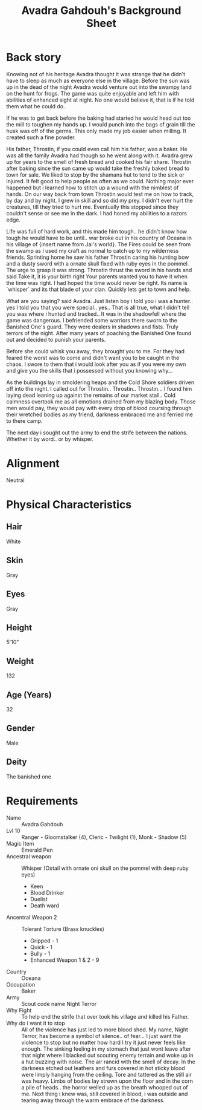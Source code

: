 
#+LATEX_CLASS: dnd
#+STARTUP: content showstars indent
#+OPTIONS: tags:nil
#+TITLE: Avadra Gahdouh's Background Sheet
#+FILETAGS: avadra gahdouh background sheet

* Back story
Knowing not of his heritage Avadra thought it was strange that he didn't have to
sleep as much as everyone else in the village. Before the sun was up in the dead
of the night Avadra would venture out into the swampy land on the hunt for frogs.
The game was quite enjoyable and left him with abilities of enhanced sight at
night. No one would believe it, that is if he told them what he could do.

If he was to get back before the baking had started he would head out too the
mill to toughen my hands up. I would punch into the bags of grain till the husk
was off of the germs. This only made my job easier when milling. It created such
a fine powder.

His father, Throstin, if you could even call him his father, was a baker. He was
all the family Avadra had though so he went along with it. Avadra grew up for
years to the smell of fresh bread and cooked his fair share. Throstin after
baking since the sun came up would take the freshly baked bread to town for
sale. We liked to stop by the shamans hut to tend to the sick or injured.
It felt good to help people as often as we could. Nothing major ever
happened but i learned how to stitch up a wound with the nimblest of hands.
On our way back from town Throstin would test me on how to track, by day
and by night. I grew in skill and so did my prey. I didn't ever hurt the
creatures, till they tried to hurt me. Eventually this stopped since they
couldn't sense or see me in the dark. I had honed my abilities to a razors edge.

Life was full of hard work, and this made him tough.. he didn't know how tough
he would have to be until.. war broke out in his country of Oceana in his
village of {insert name from Jai's world}. The Fires could be seen from the swamp
as I used my craft as normal to catch up to my wilderness friends. Sprinting home
he saw his father Throstin caring his hunting bow and a dusty sword with a ornate
skull fixed with ruby eyes in the pommel. The urge to grasp it was strong.
Throstin thrust the sword in his hands and said Take it, it is your birth right
Your parents wanted you to have it when the time was right. I had hoped the time
would never be right. Its name is `whisper` and its that blade of your clan.
Quickly lets get to town and help.

What are you saying? said Avadra. Just listen boy i told you i was a hunter.. yes
I told you that you were special.. yes.. That is all true, what I didn't tell
you was where i hunted and tracked.. It was in the shadowfell where the game
was dangerous. I befriended some warriors there sworn to the Banished One's guard.
They were dealers in shadows and fists. Truly terrors of the night. After many
years of poaching the Banished One found out and decided to punish your parents.

Before she could whisk you away, they brought you to me. For they had feared the
worst was to come and didn't want you to be caught in the chaos. I swore to them
that i would look after you as if you were my own and give you the skills that
i possessed without you knowing why...

As the buildings lay in smoldering heaps and the Cold Shore soldiers driven off
into the night. I called out for Throstin.. Throstin.. Throstin... I found him
laying dead leaning up against the remains of our market stall.. Cold calmness
overtook me as all emotions drained from my blazing body. Those men would pay,
they would pay with every drop of blood coursing through their wretched bodies
as my friend, darkness embraced me and ferried me to there camp.

The next day i sought out the army to end the strife between the nations.
Whether it by word.. or by whisper.

* Alignment
Neutral

* Physical Characteristics
** Hair
White

** Skin
Gray

** Eyes
Gray

** Height
5'10"

** Weight
132

** Age (Years)
32

** Gender
Male

** Deity
The banished one

* Requirements
- Name :: Avadra Gahdouh
- Lvl 10 :: Ranger - Gloomstalker (4), Cleric - Twilight (1), Monk - Shadow (5)
- Magic Item :: Emerald Pen
- Ancestral weapon :: Whisper (Oxtail with ornate oni skull on the pommel with deep ruby eyes)
  - Keen
  - Blood Drinker
  - Duelist
  - Death ward
- Ancentral Weapon 2 :: Tolerant Torture (Brass knuckles)
  - Gripped - 1
  - Quick - 1
  - Bully - 1
  - Enhanced Weapon 1 & 2 - 9
- Country :: Oceana
- Occupation :: Baker
- Army :: Scout code name Night Terror
- Why Fight :: To help end the strife that over took his village and killed his 
  Father.
- Why do i want it to stop :: All of the violence has just led to more blood 
  shed. My name, Night Terror, has become a symbol of silence.. of fear... I 
  just want the violence to stop but no matter how hard I try it just never feels
  like enough. The sinking feeling in my stomach that just wont leave after that
  night where I blacked out scouting enemy terrain and woke up in a hut buzzing 
  with noise. The air rancid with the smell of decay. In the darkness etched out
  leathers and furs covered in hot sticky blood were limply hanging from the 
  ceiling. Tore and tattered as the still air was heavy. Limbs of bodies lay 
  strewn upon the floor and in the corn a pile of heads.. the horror welled up 
  as the breath whooped out of me. Next thing i knew was, still covered in blood,
  i was outside and tearing away through the warm embrace of the darkness.
